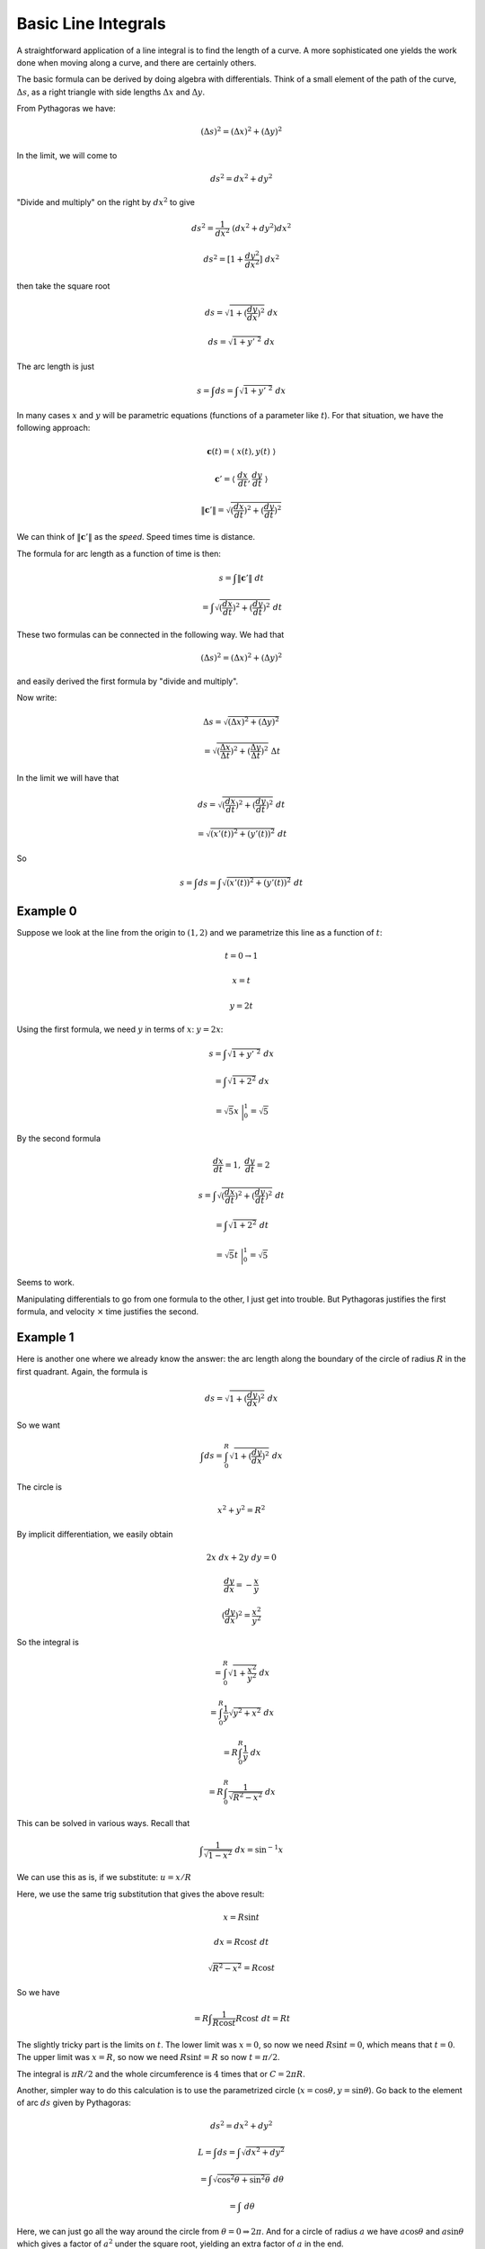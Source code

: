 .. _line-integrals:

####################
Basic Line Integrals
####################

A straightforward application of a line integral is to find the length of a curve.  A more sophisticated one yields the work done when moving along a curve, and there are certainly others.

The basic formula can be derived by doing algebra with differentials.  Think of a small element of the path of the curve, :math:`\Delta s`, as a right triangle with side lengths :math:`\Delta x` and :math:`\Delta y`.  

.. image:: /figs/arc-length.png
   :scale: 50 %

From Pythagoras we have:

.. math::

    (\Delta s)^2 = (\Delta x)^2 + (\Delta y)^2

In the limit, we will come to

.. math::
    
    ds^2 = dx^2 + dy^2 

"Divide and multiply" on the right by :math:`dx^2` to give

.. math::

    ds^2 = \frac{1}{dx^2} \ (dx^2 + dy^2) dx^2

    ds^2 = [1 + \frac{dy^2}{dx^2}] \ dx^2 

then take the square root

.. math::

    ds = \sqrt{1 + (\frac{dy}{dx})^2} \ dx 

    ds = \sqrt{1 + y' \ ^2} \ dx 

The arc length is just

.. math::

    s = \int ds = \int \sqrt{1 + y' \ ^2} \ dx 

In many cases :math:`x` and :math:`y` will be parametric equations (functions of a parameter like :math:`t`).  For that situation, we have the following approach:

.. math::

    \mathbf{c}(t) = \langle \ x(t), y(t) \ \rangle
      
    \mathbf{c}' = \langle \ \frac{dx}{dt}, \frac{dy}{dt} \ \rangle
    
    \lVert \mathbf{c}' \rVert = \sqrt{(\frac{dx}{dt})^2 + (\frac{dy}{dt})^2}
    
We can think of :math:`\lVert \mathbf{c}' \rVert` as the *speed*.  Speed times time is distance.

The formula for arc length as a function of time is then:

.. math::

    s = \int \lVert \mathbf{c}' \rVert \ dt
    
    = \int \sqrt{(\frac{dx}{dt})^2 + (\frac{dy}{dt})^2} \ dt

These two formulas can be connected in the following way.  We had that

.. math::
    
    (\Delta s)^2 = (\Delta x)^2 + (\Delta y)^2

and easily derived the first formula by "divide and multiply".

Now write:

.. math::

    \Delta s = \sqrt{(\Delta x)^2 + (\Delta y)^2}
    
    = \sqrt{(\frac{\Delta x}{\Delta t})^2 + (\frac{\Delta y}{\Delta t})^2} \ \Delta t

In the limit we will have that

.. math::

    ds = \sqrt{(\frac{dx}{dt})^2 + (\frac{dy}{dt})^2} \ dt
    
    = \sqrt{(x'(t))^2 + (y'(t))^2} \ dt

So

.. math::

    s = \int ds = \int \sqrt{(x'(t))^2 + (y'(t))^2} \ dt

=========
Example 0
=========

Suppose we look at the line from the origin to :math:`(1,2)` and we parametrize this line as a function of :math:`t`:

.. math::

    t = 0 \rightarrow 1
    
    x = t
    
    y = 2t
    
Using the first formula, we need :math:`y` in terms of :math:`x`:  :math:`y = 2x`:

.. math::

    s = \int \sqrt{1 + y' \ ^2} \ dx
    
    = \int \sqrt{1 + 2^2} \ dx 
    
    = \sqrt{5} x \ \bigg |_0^1 = \sqrt{5}
    
By the second formula

.. math::

    \frac{dx}{dt} = 1, \ \ \ \frac{dy}{dt} = 2

    s = \int \sqrt{(\frac{dx}{dt})^2 + (\frac{dy}{dt})^2} \ dt

    = \int \sqrt{1 + 2^2} \ dt
    
    = \sqrt{5} t \ \bigg |_0^1 = \sqrt{5}

Seems to work.

Manipulating differentials to go from one formula to the other, I just get into trouble.  But Pythagoras justifies the first formula, and velocity :math:`\times` time justifies the second.

=========
Example 1
=========

Here is another one where we already know the answer:  the arc length along the boundary of the circle of radius :math:`R` in the first quadrant.  Again, the formula is

.. math::

    ds = \sqrt{1 + (\frac{dy}{dx})^2} \ dx 

So we want

.. math::

    \int ds = \int_0^R  \sqrt{1 + (\frac{dy}{dx})^2} \ dx 

The circle is

.. math::

    x^2 + y^2 = R^2 

By implicit differentiation, we easily obtain

.. math::

    2x \ dx + 2y \ dy = 0

    \frac{dy}{dx} = -\frac{x}{y} 

    (\frac{dy}{dx})^2 = \frac{x^2}{y^2} 

So the integral is

.. math::

    = \int_0^R  \sqrt{1 + \frac{x^2}{y^2}} \ dx 

    = \int_0^R \frac{1}{y}  \sqrt{y^2 + x^2} \ dx 

    = R \int_0^R \frac{1}{y}  \ dx 

    = R \int_0^R \frac{1}{\sqrt{R^2-x^2}}  \ dx 

This can be solved in various ways.  Recall that

.. math::

    \int \frac{1}{\sqrt{1-x^2}} \ dx = \sin^{-1} x

We can use this as is, if we substitute:  :math:`u = x/R`

Here, we use the same trig substitution that gives the above result:

.. math::

    x = R \sin t 

    dx = R \cos t \ dt 

    \sqrt{R^2 - x^2} = R \cos t 

So we have

.. math::

    = R \int \frac{1}{R \cos t} R \cos t \ dt = R t 

The slightly tricky part is the limits on :math:`t`.  The lower limit was :math:`x=0`, so now we need :math:`R \sin t = 0`, which means that :math:`t=0`.  The upper limit was :math:`x=R`, so now we need :math:`R \sin t = R` so now :math:`t = \pi/2`.

The integral is :math:`\pi R/2` and the whole circumference is :math:`4` times that or :math:`C = 2 \pi R`.

Another, simpler way to do this calculation is to use the parametrized circle (:math:`x = \cos \theta, y = \sin \theta`).  Go back to the element of arc :math:`ds` given by Pythagoras:

.. math::

    ds^2 = dx^2 + dy^2 

    L = \int ds = \int \sqrt{dx^2 + dy^2}

    = \int \sqrt{\cos^2 \theta + \sin^2 \theta} \ d \theta 

    = \int \ d \theta 

Here, we can just go all the way around the circle from :math:`\theta = 0 \Rightarrow 2 \pi`.  And for a circle of radius :math:`a` we have :math:`a \cos \theta` and :math:`a \sin \theta` which gives a factor of :math:`a^2` under the square root, yielding an extra factor of :math:`a` in the end.

=========
Example 2
=========

Consider

.. math::

    y = x^2 

    \frac{dy}{dx} = 2x 

    ds = \sqrt{1 + (\frac{dy}{dx})^2} \ dx 

    ds =  \sqrt{1 + 4x^2} \ dx 

The arc length is the integral of :math:`ds`

.. math::

    L = \int  \sqrt{1 + 4x^2} \ dx 

    = 2 \int  \sqrt{(\frac{1}{2})^2 + x^2} \ dx 

This will be a minor challenge (see trig substitutions).  Rather than struggle with it, just set :math:`a = \frac{1}{2}` and look up the answer in a table of integrals

.. math::

    \int  \sqrt{a^2 + x^2} \ dx  = \frac{x}{2}\sqrt{a^2 + x^2} + \frac{a^2}{2} \ln \ | \ x + \sqrt{a^2 + x^2} \ | 

substitute back for :math:`a = 1/2`

.. math::

    \frac{x}{2}\sqrt{\frac{1}{4} + x^2} + \frac{1}{8} \ln \ | \ x + \sqrt{\frac{1}{4} + x^2} \ | 

Suppose the limits are :math:`x=1` and :math:`x=0`.  At the upper limit, we have

.. math::

    \frac{1}{2}(\sqrt{1.25}) + \frac{1}{8} \ \ln \ (1 + \sqrt{1.25}) 

    \sqrt{1.25} \approx 1.118  

    \ln (2.118) \approx 0.7505 

    (0.5)(1.118) + (0.125)(0.7505) = 0.559 + 0.0938 = 0.6528 

while at the lower limit the first term is :math:`0` and the second is

.. math::

    \frac{1}{8}\  \ln \frac{1}{2} = - (0.125)\  \ln 2 = - (0.125)(0.693) = -0.0866 

Subtracting

.. math::

    0.6528 + 0.0866 = 0.7394 

Remembering the factor of two we get :math:`1.4788`

Not exactly pretty, but it works.  Check by numerical integration

.. sourcecode:: python

    import scipy
    g = lambda x: sqrt(1 + 4*x**2)
    scipy.integrate.quad(g,0,1)

The result is given as :math:`1.47894`.

=========
Example 3
=========

Most commonly, especially when dealing with vector fields, we have :math:`x` and :math:`y` as functions of a parameter :math:`t`.

The vector field is :math:`\mathbf{F}` where

.. math::

    \mathbf{F} = \  \langle M,N \rangle 

or

.. math::

    \mathbf{F} = \  \langle P,Q,R \rangle 

and we are interested in the integral along the curve (for the work done by :math:`\mathbf{F}`):

.. math::

    \int_C \mathbf{F} \cdot d\mathbf{r} = \int_C \mathbf{F} \cdot \hat{\mathbf{T}} ds 

    = \int_C P \ dx + Q \ dy + R \ dz 

This last part probably seems like a magic trick.  We'll see how it's done in the next section.

Here I will just show how we evaluate it.  The crucial insight is provided by parametrization of the curve.  That gives us a function of a single variable.  Suppose

.. math::

    \mathbf{F} = \  \langle x,y,z \rangle 

and we have equations for :math:`x(t), y(t), z(t)`

.. math::

    x = t, \ \ \ \ y = t, \ \ \ \ z = 2t^2 

    \frac{d\mathbf{r}}{dt} = \  \langle \frac{dx}{dt},\frac{dy}{dt},\frac{dz}{dt} \rangle 

    = \  \langle 1,1,4t \rangle 

    \int_C \mathbf{F} \cdot dr \int \mathbf{F} \cdot \frac{d\mathbf{r}}{dt} \ dt = \int_C  \langle t,t,2t^2 \rangle \  \cdot  \langle 1,1,4t \rangle dt 

    = \int_C (2t + 8t^3) dt = t^2 + 2t^4 

Evaluate from say, :math:`t=0` to :math:`t=1`

.. math::

    t^2 + 2t^4 = 3 

It doesn't seem complicated at all, once we have the parametric equations.

